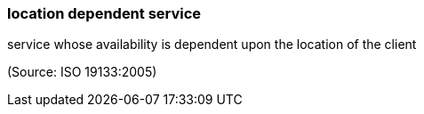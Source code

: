 === location dependent service

service whose availability is dependent upon the location of the client

(Source: ISO 19133:2005)

